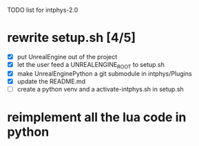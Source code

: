 TODO list for intphys-2.0

* rewrite setup.sh [4/5]
- [X] put UnrealEngine out of the project
- [X] let the user feed a UNREALENGINE_ROOT to setup.sh
- [X] make UnrealEnginePython a git submodule in intphys/Plugins
- [X] update the README.md
- [ ] create a python venv and a activate-intphys.sh in setup.sh
* reimplement all the lua code in python
